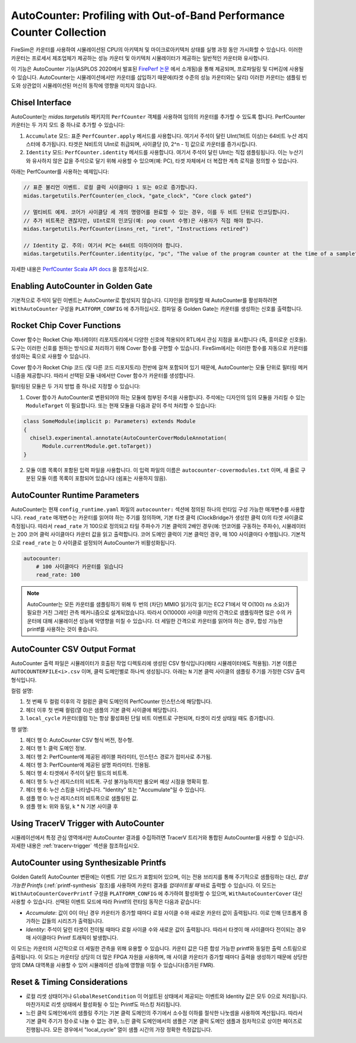 .. _autocounter:

AutoCounter: Profiling with Out-of-Band Performance Counter Collection  
========================================================================

FireSim은 카운터를 사용하여 시뮬레이션된 CPU의 아키텍처 및 마이크로아키텍처 상태를 실행 과정 동안 가시화할 수 있습니다. 이러한 카운터는 프로세서 제조업체가 제공하는 성능 카운터 및 아키텍처 시뮬레이터가 제공하는 일반적인 카운터와 유사합니다.

이 기능은 AutoCounter 기능(ASPLOS 2020에서 발표된 `FirePerf 논문 <https://sagark.org/assets/pubs/fireperf-asplos2020.pdf>`_ 에서 소개됨)을 통해 제공되며, 프로파일링 및 디버깅에 사용될 수 있습니다. AutoCounter는 시뮬레이션에서만 카운터를 삽입하기 때문에(타겟 수준의 성능 카운터와는 달리) 이러한 카운터는 샘플링 빈도와 상관없이 시뮬레이션된 머신의 동작에 영향을 미치지 않습니다.

Chisel Interface  
----------------

AutoCounter는 `midas.targetutils` 패키지의 ``PerfCounter`` 객체를 사용하여 임의의 카운터를 추가할 수 있도록 합니다. PerfCounter 카운터는 두 가지 모드 중 하나로 추가할 수 있습니다:

1. ``Accumulate`` 모드: 표준 ``PerfCounter.apply`` 메서드를 사용합니다. 여기서 주석이 달린 UInt(1비트 이상)는 64비트 누산 레지스터에 추가됩니다. 타겟은 N비트의 UInt로 취급되며, 사이클당 [0, 2^n - 1] 값으로 카운터를 증가시킵니다.
2. ``Identity`` 모드: ``PerfCounter.identity`` 메서드를 사용합니다. 여기서 주석이 달린 UInt는 직접 샘플링됩니다. 이는 누산기와 유사하지 않은 값을 주석으로 달기 위해 사용할 수 있으며(예: PC), 타겟 자체에서 더 복잡한 계측 로직을 정의할 수 있습니다.

아래는 PerfCounter를 사용하는 예제입니다:

.. code-block:: scala

    // 표준 불리언 이벤트. 로컬 클럭 사이클마다 1 또는 0으로 증가합니다.
    midas.targetutils.PerfCounter(en_clock, "gate_clock", "Core clock gated")

    // 멀티비트 예제. 코어가 사이클당 세 개의 명령어를 완료할 수 있는 경우, 이를 두 비트 단위로 인코딩합니다.
    // 추가 비트폭은 괜찮지만, UInt로의 인코딩(예: pop count 수행)은 사용자가 직접 해야 합니다.
    midas.targetutils.PerfCounter(insns_ret, "iret", "Instructions retired")

    // Identity 값. 주의: 여기서 PC는 64비트 이하이어야 합니다.
    midas.targetutils.PerfCounter.identity(pc, "pc", "The value of the program counter at the time of a sample")

자세한 내용은 `PerfCounter Scala API docs <https://fires.im/firesim/latest/api/midas/targetutils/PerfCounter$.html>`_ 을 참조하십시오.

Enabling AutoCounter in Golden Gate  
-------------------------------------

기본적으로 주석이 달린 이벤트는 AutoCounter로 합성되지 않습니다. 디자인을 컴파일할 때 AutoCounter를 활성화하려면 ``WithAutoCounter`` 구성을 ``PLATFORM_CONFIG`` 에 추가하십시오. 컴파일 중 Golden Gate는 카운터를 생성하는 신호를 출력합니다.

Rocket Chip Cover Functions  
------------------------------

Cover 함수는 Rocket Chip 제너레이터 리포지토리에서 다양한 신호에 적용되어 RTL에서 관심 지점을 표시합니다 (즉, 흥미로운 신호들). 도구는 이러한 신호를 원하는 방식으로 처리하기 위해 Cover 함수를 구현할 수 있습니다. FireSim에서는 이러한 함수를 자동으로 카운터를 생성하는 훅으로 사용할 수 있습니다.

Cover 함수가 Rocket Chip 코드 (및 다른 코드 리포지토리) 전반에 걸쳐 포함되어 있기 때문에, AutoCounter는 모듈 단위로 필터링 메커니즘을 제공합니다. 따라서 선택된 모듈 내에서만 Cover 함수가 카운터를 생성합니다.

필터링된 모듈은 두 가지 방법 중 하나로 지정할 수 있습니다:

1. Cover 함수가 AutoCounter로 변환되어야 하는 모듈에 첨부된 주석을 사용합니다. 주석에는 디자인의 임의 모듈을 가리킬 수 있는 ``ModuleTarget`` 이 필요합니다. 또는 현재 모듈을 다음과 같이 주석 처리할 수 있습니다:

.. code-block:: scala

  class SomeModule(implicit p: Parameters) extends Module
  {
    chisel3.experimental.annotate(AutoCounterCoverModuleAnnotation(
        Module.currentModule.get.toTarget))
  }

2. 모듈 이름 목록이 포함된 입력 파일을 사용합니다. 이 입력 파일의 이름은 ``autocounter-covermodules.txt`` 이며, 새 줄로 구분된 모듈 이름 목록이 포함되어 있습니다 (쉼표는 사용하지 않음).

.. _autocounter-runtime-parameters:

AutoCounter Runtime Parameters  
---------------------------------

AutoCounter는 현재 ``config_runtime.yaml`` 파일의 ``autocounter:`` 섹션에 정의된 하나의 런타임 구성 가능한 매개변수를 사용합니다. ``read_rate`` 매개변수는 카운터를 읽어야 하는 주기를 정의하며, 기본 타겟 클럭 (ClockBridge가 생성한 클럭 0)의 타겟 사이클로 측정됩니다. 따라서 ``read_rate`` 가 100으로 정의되고 타일 주파수가 기본 클럭의 2배인 경우(예: 언코어를 구동하는 주파수), 시뮬레이터는 200 코어 클럭 사이클마다 카운터 값을 읽고 출력합니다. 코어 도메인 클럭이 기본 클럭인 경우, 매 100 사이클마다 수행됩니다. 기본적으로 ``read_rate`` 는 0 사이클로 설정되어 AutoCounter가 비활성화됩니다.

.. code-block:: yaml

   autocounter:
       # 100 사이클마다 카운터를 읽습니다
       read_rate: 100


.. Note:: AutoCounter는 모든 카운터를 샘플링하기 위해 두 번의 (차단) MMIO 읽기(각 읽기는 EC2 F1에서 약 O(100) ns 소요)가 필요한 거친 그레인 관측 메커니즘으로 설계되었습니다. 따라서 O(10000) 사이클 미만의 간격으로 샘플링하면 많은 수의 카운터에 대해 시뮬레이션 성능에 악영향을 미칠 수 있습니다. 더 세밀한 간격으로 카운터를 읽어야 하는 경우, 합성 가능한 printf를 사용하는 것이 좋습니다.

AutoCounter CSV Output Format  
---------------------------------

AutoCounter 출력 파일은 시뮬레이터가 호출된 작업 디렉토리에 생성된 CSV 형식입니다(메타 시뮬레이터에도 적용됨). 기본 이름은 ``AUTOCOUNTERFILE<i>.csv`` 이며, 클럭 도메인별로 하나씩 생성됩니다. 아래는 ``N`` 기본 클럭 사이클의 샘플링 주기를 가정한 CSV 출력 형식입니다.

.. csv-table:: AutoCounter CSV Format
    :file: autocounter-csv-format.csv

컬럼 설명:

#. 첫 번째 두 컬럼 이후의 각 컬럼은 클럭 도메인의 PerfCounter 인스턴스에 해당합니다.
#. 헤더 이후 첫 번째 컬럼(열 0)은 샘플의 기본 클럭 사이클에 해당합니다.
#. ``local_cycle`` 카운터(컬럼 1)는 항상 활성화된 단일 비트 이벤트로 구현되며, 타겟이 리셋 상태일 때도 증가합니다.

행 설명:

#. 헤더 행 0: AutoCounter CSV 형식 버전, 정수형.
#. 헤더 행 1: 클럭 도메인 정보.
#. 헤더 행 2: PerfCounter에 제공된 레이블 파라미터, 인스턴스 경로가 접미사로 추가됨.
#. 헤더 행 3: PerfCounter에 제공된 설명 파라미터. 인용됨.
#. 헤더 행 4: 타겟에서 주석이 달린 필드의 비트폭.
#. 헤더 행 5: 누산 레지스터의 비트폭. 구성 불가능하지만 롤오버 예상 시점을 명확히 함.
#. 헤더 행 6: 누산 스킴을 나타냅니다. "Identity" 또는 "Accumulate"일 수 있습니다.
#. 샘플 행 0: 누산 레지스터의 비트폭으로 샘플링된 값.
#. 샘플 행 k: 위와 동일, k * N 기본 사이클 후

Using TracerV Trigger with AutoCounter  
-----------------------------------------

시뮬레이션에서 특정 관심 영역에서만 AutoCounter 결과를 수집하려면 TracerV 트리거와 통합된 AutoCounter를 사용할 수 있습니다. 자세한 내용은 :ref:`tracerv-trigger` 섹션을 참조하십시오.


AutoCounter using Synthesizable Printfs  
------------------------------------------------

Golden Gate의 AutoCounter 변환에는 이벤트 기반 모드가 포함되어 있으며, 이는 전용 브리지를 통해 주기적으로 샘플링하는 대신, `합성 가능한 Printfs` (:ref:`printf-synthesis` 참조)를 사용하여 카운터 결과를 `업데이트될 때` 바로 출력할 수 있습니다. 이 모드는 ``WithAutoCounterCoverPrintf`` 구성을 ``PLATFORM_CONFIG`` 에 추가하여 활성화할 수 있으며, ``WithAutoCounterCover`` 대신 사용할 수 있습니다. 선택된 이벤트 모드에 따라 Printf의 런타임 동작은 다음과 같습니다:

* `Accumulate`: 값이 0이 아닌 경우 카운터가 증가할 때마다 로컬 사이클 수와 새로운 카운터 값이 출력됩니다. 이로 인해 단조롭게 증가하는 값들의 시리즈가 출력됩니다.
* `Identity`: 주석이 달린 타겟이 전이될 때마다 로컬 사이클 수와 새로운 값이 출력됩니다. 따라서 타겟이 매 사이클마다 전이되는 경우 매 사이클마다 Printf 트래픽이 발생합니다.

이 모드는 카운터의 시간적으로 더 세밀한 관측을 위해 유용할 수 있습니다. 카운터 값은 다른 합성 가능한 printf와 동일한 출력 스트림으로 출력됩니다. 이 모드는 카운터당 상당히 더 많은 FPGA 자원을 사용하며, 매 사이클 카운터가 증가할 때마다 출력을 생성하기 때문에 상당한 양의 DMA 대역폭을 사용할 수 있어 시뮬레이션 성능에 영향을 미칠 수 있습니다(증가된 FMR).

Reset & Timing Considerations  
------------------------------

* 로컬 리셋 상태이거나 ``GlobalResetCondition`` 이 어설트된 상태에서 제공되는 이벤트와 Identity 값은 모두 0으로 처리됩니다. 마찬가지로 리셋 상태에서 활성화될 수 있는 Printf도 마스킹 처리됩니다.
* 느린 클럭 도메인에서의 샘플링 주기는 기본 클럭 도메인의 주기에서 소수점 이하를 절삭한 나눗셈을 사용하여 계산됩니다. 따라서 기본 클럭 주기가 정수로 나눌 수 없는 경우, 느린 클럭 도메인에서의 샘플은 기본 클럭 도메인 샘플과 점차적으로 상이한 페이즈로 진행됩니다. 모든 경우에서 "local_cycle" 열이 샘플 시간의 가장 정확한 측정값입니다.
